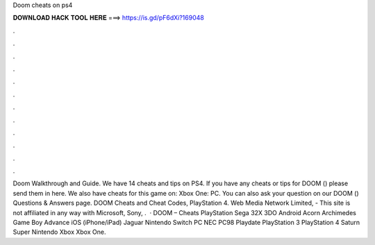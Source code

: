 Doom cheats on ps4

𝐃𝐎𝐖𝐍𝐋𝐎𝐀𝐃 𝐇𝐀𝐂𝐊 𝐓𝐎𝐎𝐋 𝐇𝐄𝐑𝐄 ===> https://is.gd/pF6dXi?169048

.

.

.

.

.

.

.

.

.

.

.

.

Doom Walkthrough and Guide. We have 14 cheats and tips on PS4. If you have any cheats or tips for DOOM () please send them in here. We also have cheats for this game on: Xbox One: PC. You can also ask your question on our DOOM () Questions & Answers page. DOOM Cheats and Cheat Codes, PlayStation 4. Web Media Network Limited, - This site is not affiliated in any way with Microsoft, Sony, .  · DOOM – Cheats PlayStation Sega 32X 3DO Android Acorn Archimedes Game Boy Advance iOS (iPhone/iPad) Jaguar Nintendo Switch PC NEC PC98 Playdate PlayStation 3 PlayStation 4 Saturn Super Nintendo Xbox Xbox One.